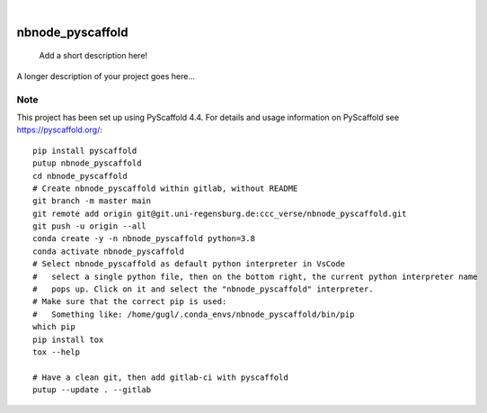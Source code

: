 .. These are examples of badges you might want to add to your README:
   please update the URLs accordingly

    .. image:: https://api.cirrus-ci.com/github/<USER>/nbnode_pyscaffold.svg?branch=main
        :alt: Built Status
        :target: https://cirrus-ci.com/github/<USER>/nbnode_pyscaffold
    .. image:: https://readthedocs.org/projects/nbnode_pyscaffold/badge/?version=latest
        :alt: ReadTheDocs
        :target: https://nbnode_pyscaffold.readthedocs.io/en/stable/
    .. image:: https://img.shields.io/coveralls/github/<USER>/nbnode_pyscaffold/main.svg
        :alt: Coveralls
        :target: https://coveralls.io/r/<USER>/nbnode_pyscaffold
    .. image:: https://img.shields.io/pypi/v/nbnode_pyscaffold.svg
        :alt: PyPI-Server
        :target: https://pypi.org/project/nbnode_pyscaffold/
    .. image:: https://img.shields.io/conda/vn/conda-forge/nbnode_pyscaffold.svg
        :alt: Conda-Forge
        :target: https://anaconda.org/conda-forge/nbnode_pyscaffold
    .. image:: https://pepy.tech/badge/nbnode_pyscaffold/month
        :alt: Monthly Downloads
        :target: https://pepy.tech/project/nbnode_pyscaffold
    .. image:: https://img.shields.io/twitter/url/http/shields.io.svg?style=social&label=Twitter
        :alt: Twitter
        :target: https://twitter.com/nbnode_pyscaffold

.. image:: https://img.shields.io/badge/-PyScaffold-005CA0?logo=pyscaffold
    :alt: Project generated with PyScaffold
    :target: https://pyscaffold.org/

|

=================
nbnode_pyscaffold
=================


    Add a short description here!


A longer description of your project goes here...


.. _pyscaffold-notes:

Note
====

This project has been set up using PyScaffold 4.4. For details and usage
information on PyScaffold see https://pyscaffold.org/::

    pip install pyscaffold
    putup nbnode_pyscaffold
    cd nbnode_pyscaffold
    # Create nbnode_pyscaffold within gitlab, without README
    git branch -m master main
    git remote add origin git@git.uni-regensburg.de:ccc_verse/nbnode_pyscaffold.git
    git push -u origin --all     
    conda create -y -n nbnode_pyscaffold python=3.8 
    conda activate nbnode_pyscaffold
    # Select nbnode_pyscaffold as default python interpreter in VsCode 
    #   select a single python file, then on the bottom right, the current python interpreter name 
    #   pops up. Click on it and select the "nbnode_pyscaffold" interpreter.     
    # Make sure that the correct pip is used:
    #   Something like: /home/gugl/.conda_envs/nbnode_pyscaffold/bin/pip
    which pip    
    pip install tox
    tox --help

    # Have a clean git, then add gitlab-ci with pyscaffold
    putup --update . --gitlab

